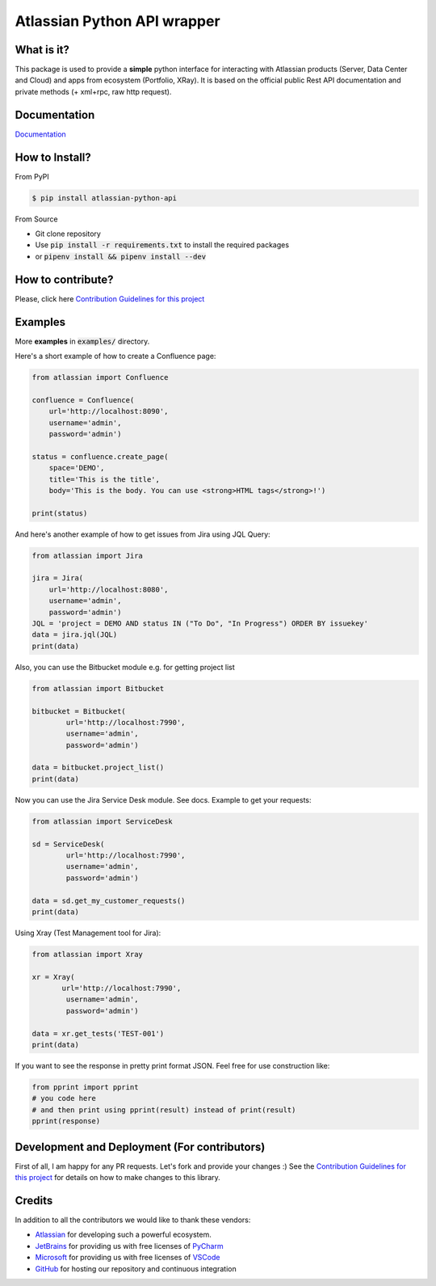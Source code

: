 ============================
Atlassian Python API wrapper
============================
|Build Status| |PyPI version| |PyPI - Downloads| |License| |Codacy Badge| |Docs| |Discord|

What is it?
___________
This package is used to provide a **simple** python interface for interacting with Atlassian products
(Server, Data Center and Cloud) and apps from ecosystem (Portfolio, XRay).
It is based on the official public Rest API documentation and private methods (+ xml+rpc, raw http request).

Documentation
_____________

`Documentation`_

.. _Documentation: https://atlassian-python-api.readthedocs.io

How to Install?
_______________

From PyPI

.. code-block:: console

   $ pip install atlassian-python-api

From Source

- Git clone repository
- Use :code:`pip install -r requirements.txt` to install the required packages
- or :code:`pipenv install && pipenv install --dev`

How to contribute?
__________________
Please, click here `Contribution Guidelines for this project`_


Examples
________
More **examples** in :code:`examples/` directory.

Here's a short example of how to create a Confluence page:

.. code-block:: python

    from atlassian import Confluence

    confluence = Confluence(
        url='http://localhost:8090',
        username='admin',
        password='admin')

    status = confluence.create_page(
        space='DEMO',
        title='This is the title',
        body='This is the body. You can use <strong>HTML tags</strong>!')

    print(status)

And here's another example of how to get issues from Jira using JQL Query:

.. code-block:: python

    from atlassian import Jira

    jira = Jira(
        url='http://localhost:8080',
        username='admin',
        password='admin')
    JQL = 'project = DEMO AND status IN ("To Do", "In Progress") ORDER BY issuekey'
    data = jira.jql(JQL)
    print(data)

Also, you can use the Bitbucket module e.g. for getting project list

.. code-block:: python

    from atlassian import Bitbucket

    bitbucket = Bitbucket(
            url='http://localhost:7990',
            username='admin',
            password='admin')
    
    data = bitbucket.project_list()
    print(data)

Now you can use the Jira Service Desk module. See docs.
Example to get your requests:

.. code-block:: python

    from atlassian import ServiceDesk

    sd = ServiceDesk(
            url='http://localhost:7990',
            username='admin',
            password='admin')
    
    data = sd.get_my_customer_requests()
    print(data)

Using Xray (Test Management tool for Jira):

.. code-block:: python

    from atlassian import Xray

    xr = Xray(
           url='http://localhost:7990',
            username='admin',
            password='admin')
    
    data = xr.get_tests('TEST-001')
    print(data)

If you want to see the response in pretty print format JSON. Feel free for use construction like:

.. code-block:: python

    from pprint import pprint
    # you code here
    # and then print using pprint(result) instead of print(result)
    pprint(response)

Development and Deployment (For contributors)
_____________________________________________
First of all, I am happy for any PR requests.
Let's fork and provide your changes :)
See the `Contribution Guidelines for this project`_ for details on how to make changes to this library.

.. _Contribution Guidelines for this project: CONTRIBUTING.rst
.. |Build Status| image:: https://github.com/atlassian-api/atlassian-python-api/workflows/Test/badge.svg?branch=master
   :target: https://github.com/atlassian-api/atlassian-python-api/actions?query=workflow%3ATest+branch%3Amaster
   :alt: Build status
.. |PyPI version| image:: https://badge.fury.io/py/atlassian-python-api.svg
   :target: https://badge.fury.io/py/atlassian-python-api
   :alt: PyPI version
.. |License| image:: https://img.shields.io/pypi/l/atlassian-python-api.svg
   :target: https://pypi.python.org/pypi/atlassian-python-api
   :alt: License
.. |Codacy Badge| image:: https://api.codacy.com/project/badge/Grade/c822908f507544fe98ae37b25518ae3d
   :target: https://www.codacy.com/project/gonchik/atlassian-python-api/dashboard
   :alt: Codacy Badge
.. |PyPI - Downloads| image:: https://pepy.tech/badge/atlassian-python-api/month
   :alt: PyPI - Downloads
.. |Docs| image:: https://readthedocs.org/projects/atlassian-python-api/badge/?version=latest
   :target: https://atlassian-python-api.readthedocs.io/en/latest/?badge=latest
   :alt: Documentation Status
.. |Discord| image:: https://img.shields.io/discord/756142204761669743.svg?label=&logo=discord&logoColor=ffffff&color=7389D8&labelColor=6A7EC2
   :alt: Discord Chat
   :target: https://discord.gg/FCJsvqh


Credits
_______
In addition to all the contributors we would like to thank these vendors:

* Atlassian_ for developing such a powerful ecosystem.
* JetBrains_ for providing us with free licenses of PyCharm_
* Microsoft_ for providing us with free licenses of VSCode_
* GitHub_ for hosting our repository and continuous integration

.. _Atlassian: https://www.atlassian.com/
.. _JetBrains: http://www.jetbrains.com
.. _PyCharm: http://www.jetbrains.com/pycharm/
.. _GitHub: https://github.com/
.. _Microsoft: https://github.com/Microsoft/vscode/
.. _VSCode: https://code.visualstudio.com/
